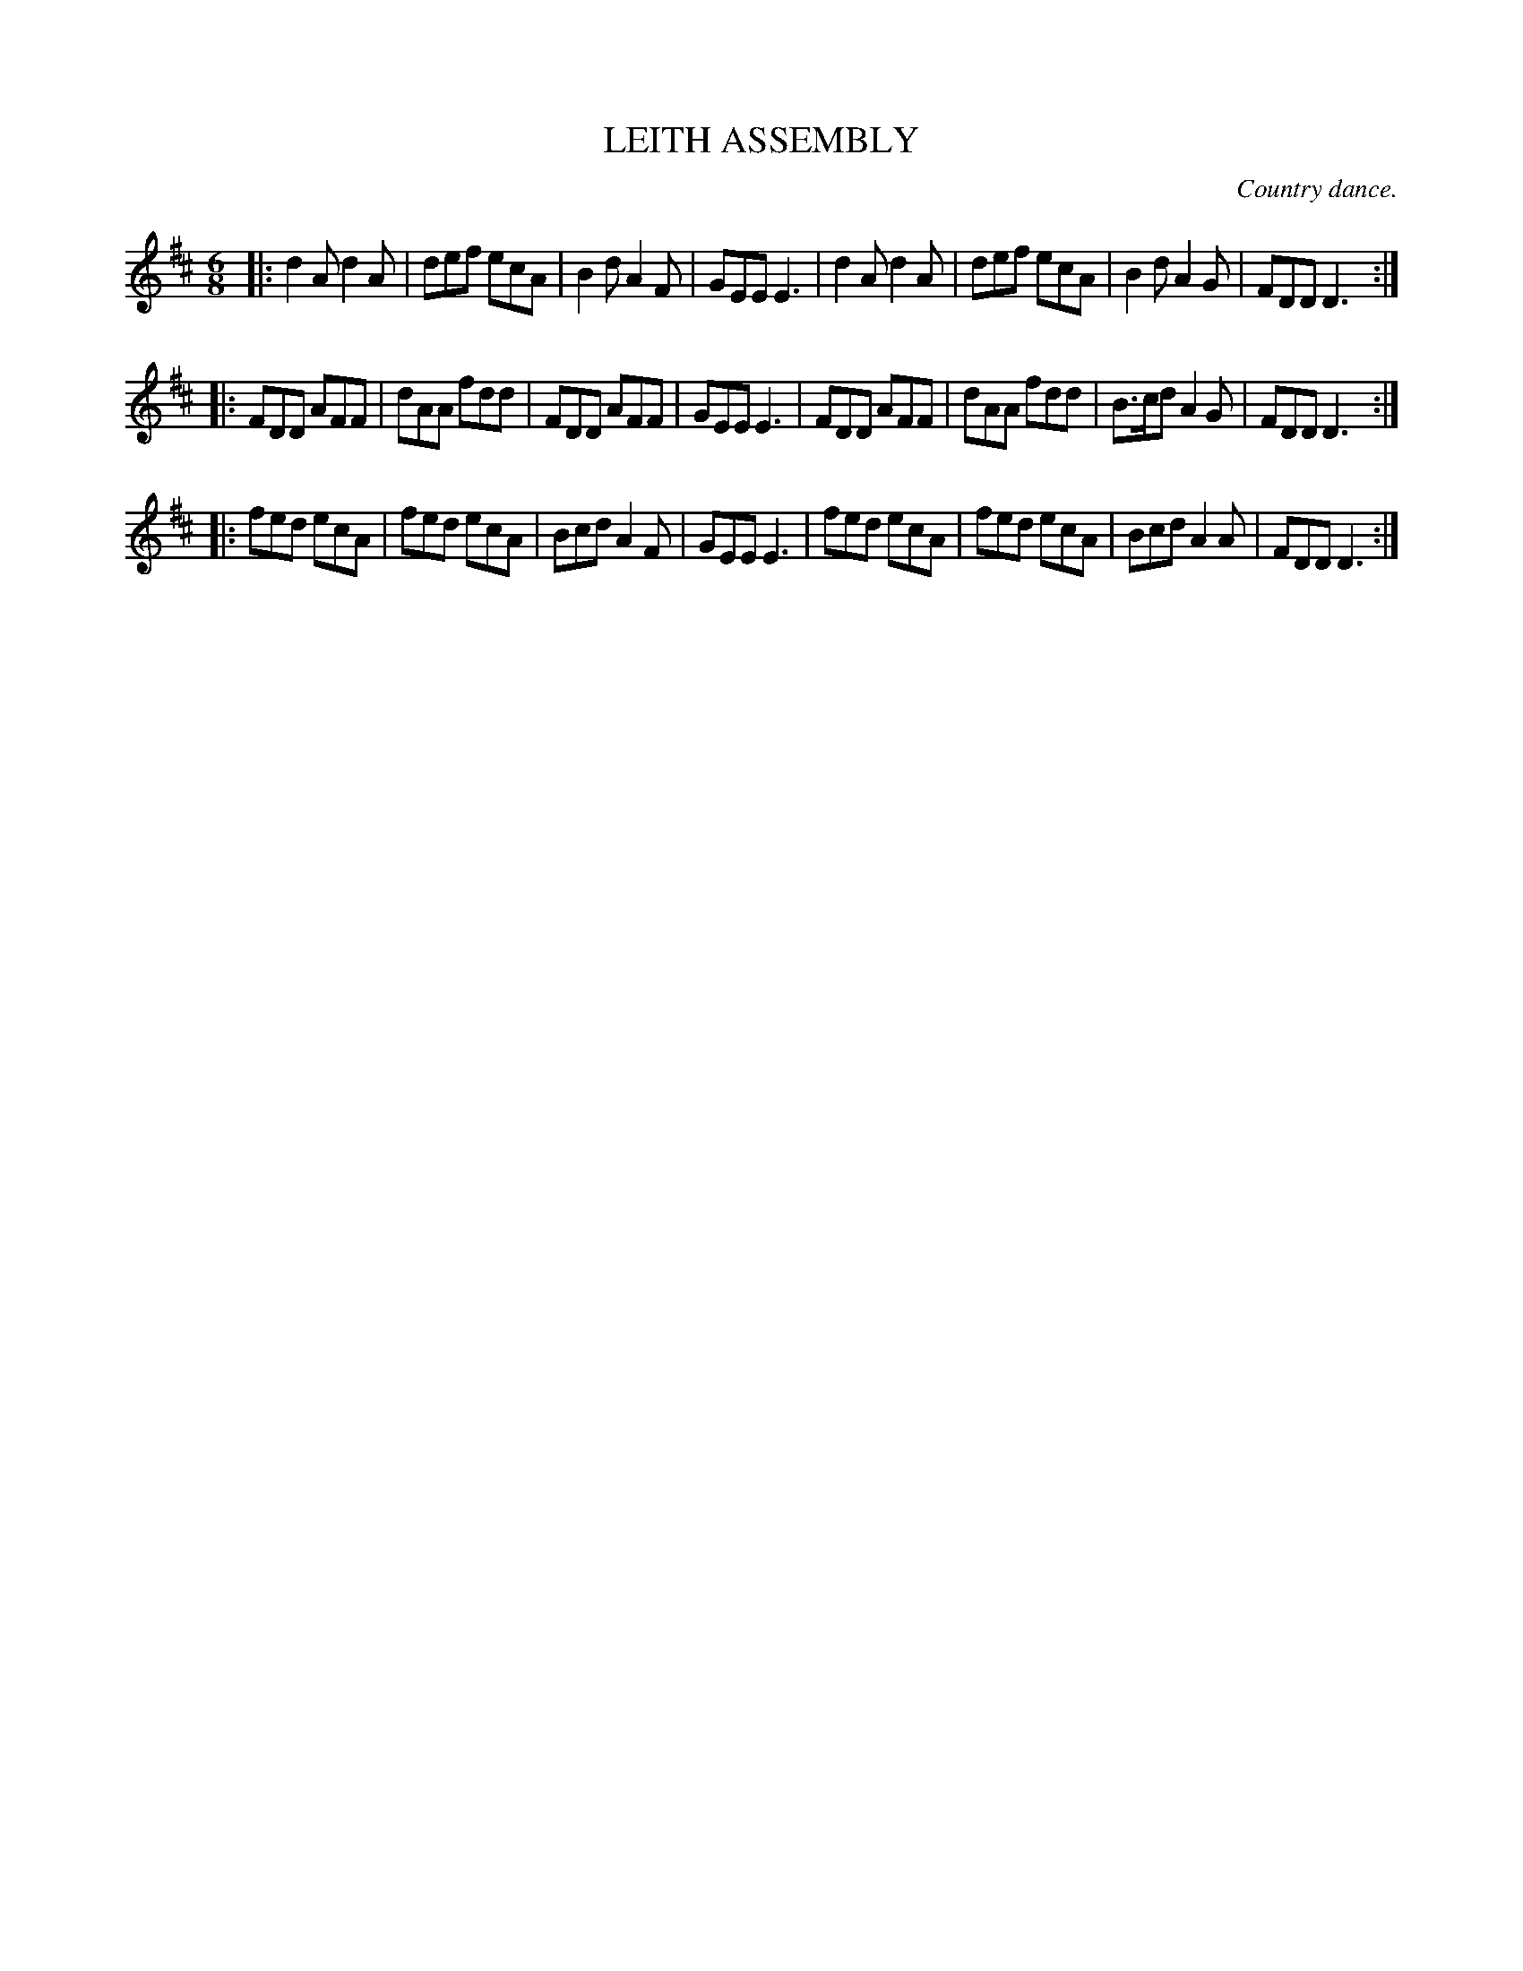 X: 21651
T: LEITH ASSEMBLY
O: Country dance.
%R: jig
B: W. Hamilton "Universal Tune-Book" Vol. 2 Glasgow 1846 p.165 #1
S: http://s3-eu-west-1.amazonaws.com/itma.dl.printmaterial/book_pdfs/hamiltonvol2web.pdf
Z: 2016 John Chambers <jc:trillian.mit.edu>
M: 6/8
L: 1/8
K: D
% - - - - - - - - - - - - - - - - - - - - - - - - -
|:\
d2A d2A | def ecA | B2d A2F | GEE E3 |\
d2A d2A | def ecA | B2d A2G | FDD D3 :|
|:\
FDD AFF | dAA fdd | FDD AFF | GEE E3 |\
FDD AFF | dAA fdd | B>cd A2G | FDD D3 :|
|:\
fed ecA | fed ecA | Bcd A2F | GEE E3 |\
fed ecA | fed ecA | Bcd A2A | FDD D3 :|
% - - - - - - - - - - - - - - - - - - - - - - - - -
